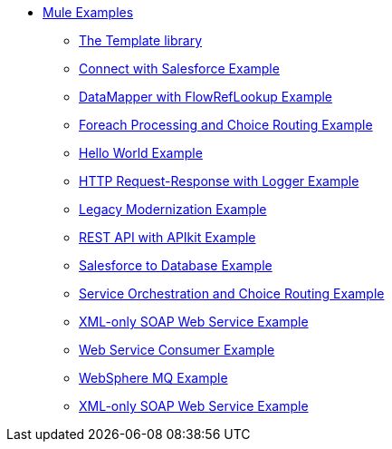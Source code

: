 // TOC File  Mule examples 3.5


* link:/mule-examples/v/3.5/[Mule Examples]
** link:/mule-examples/v/3.5/the-template-library[The Template library]
** link:/mule-examples/v/3.5/connect-with-salesforce-example[Connect with Salesforce Example]
** link:/mule-examples/v/3.5/datamapper-with-flowreflookup-example[DataMapper with FlowRefLookup Example]
** link:/mule-examples/v/3.5/foreach-processing-and-choice-routing-example[Foreach Processing and Choice Routing Example]
** link:/mule-examples/v/3.5/hello-world-example[Hello World Example]
** link:/mule-examples/v/3.5/http-request-response-with-logger-example[HTTP Request-Response with Logger Example]
** link:/mule-examples/v/3.5/legacy-modernization-example[Legacy Modernization Example]
** link:/mule-examples/v/3.5/rest-api-with-apikit-example[REST API with APIkit Example]
** link:/mule-examples/v/3.5/salesforce-to-database-example[Salesforce to Database Example]
** link:/mule-examples/v/3.5/service-orchestration-and-choice-routing-example[Service Orchestration and Choice Routing Example]
** link:/mule-examples/v/3.5/xml-only-soap-web-service-example[XML-only SOAP Web Service Example]
** link:/mule-examples/v/3.5/web-service-consumer-example[Web Service Consumer Example]
** link:/mule-examples/v/3.5/websphere-mq-example[WebSphere MQ Example]
** link:/mule-examples/v/3.5/xml-only-soap-web-service-example[XML-only SOAP Web Service Example]

